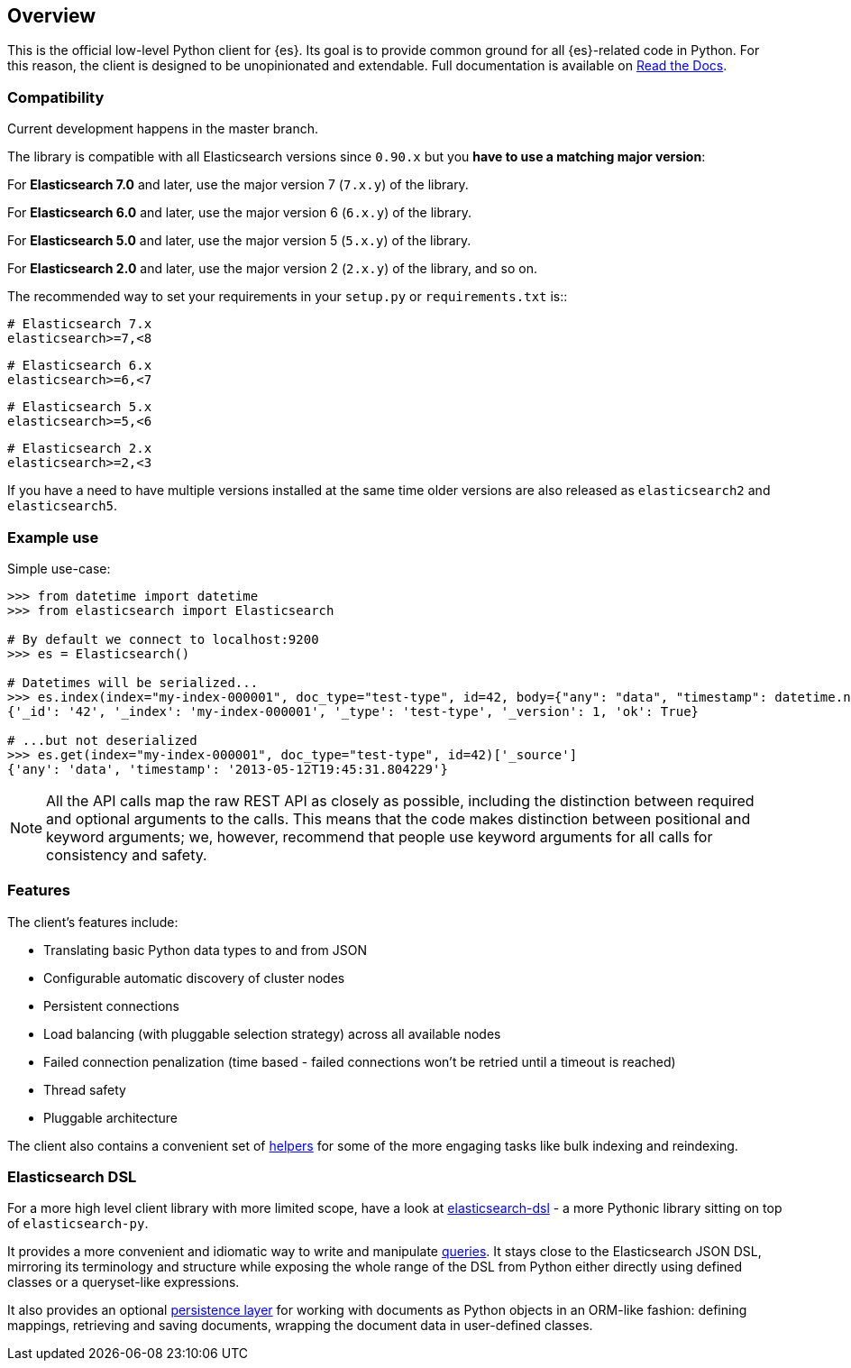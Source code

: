 [[overview]]
== Overview

This is the official low-level Python client for {es}. Its goal is to provide 
common ground for all {es}-related code in Python. For this reason, the client 
is designed to be unopinionated and extendable. Full documentation is available 
on https://elasticsearch-py.readthedocs.io[Read the Docs].


[discrete]
=== Compatibility

Current development happens in the master branch.

The library is compatible with all Elasticsearch versions since `0.90.x` but you
**have to use a matching major version**:

For **Elasticsearch 7.0** and later, use the major version 7 (`7.x.y`) of the
library.

For **Elasticsearch 6.0** and later, use the major version 6 (`6.x.y`) of the
library.

For **Elasticsearch 5.0** and later, use the major version 5 (`5.x.y`) of the
library.

For **Elasticsearch 2.0** and later, use the major version 2 (`2.x.y`) of the
library, and so on.

The recommended way to set your requirements in your `setup.py` or
`requirements.txt` is::

    # Elasticsearch 7.x
    elasticsearch>=7,<8

    # Elasticsearch 6.x
    elasticsearch>=6,<7

    # Elasticsearch 5.x
    elasticsearch>=5,<6

    # Elasticsearch 2.x
    elasticsearch>=2,<3

If you have a need to have multiple versions installed at the same time older
versions are also released as `elasticsearch2` and `elasticsearch5`.


[discrete]
=== Example use

Simple use-case:

[source,python]
------------------------------------
>>> from datetime import datetime
>>> from elasticsearch import Elasticsearch

# By default we connect to localhost:9200
>>> es = Elasticsearch()

# Datetimes will be serialized...
>>> es.index(index="my-index-000001", doc_type="test-type", id=42, body={"any": "data", "timestamp": datetime.now()})
{'_id': '42', '_index': 'my-index-000001', '_type': 'test-type', '_version': 1, 'ok': True}

# ...but not deserialized
>>> es.get(index="my-index-000001", doc_type="test-type", id=42)['_source']
{'any': 'data', 'timestamp': '2013-05-12T19:45:31.804229'}
------------------------------------

[NOTE]
All the API calls map the raw REST API as closely as possible, including
the distinction between required and optional arguments to the calls. This
means that the code makes distinction between positional and keyword arguments;
we, however, recommend that people use keyword arguments for all calls for
consistency and safety.


[discrete]
=== Features

The client's features include:

* Translating basic Python data types to and from JSON

* Configurable automatic discovery of cluster nodes

* Persistent connections

* Load balancing (with pluggable selection strategy) across all available nodes

* Failed connection penalization (time based - failed connections won't be
  retried until a timeout is reached)

* Thread safety

* Pluggable architecture

The client also contains a convenient set of
https://elasticsearch-py.readthedocs.org/en/master/helpers.html[helpers] for
some of the more engaging tasks like bulk indexing and reindexing.


[discrete]
=== Elasticsearch DSL

For a more high level client library with more limited scope, have a look at
https://elasticsearch-dsl.readthedocs.org/[elasticsearch-dsl] - a more Pythonic library
sitting on top of `elasticsearch-py`.

It provides a more convenient and idiomatic way to write and manipulate
https://elasticsearch-dsl.readthedocs.org/en/latest/search_dsl.html[queries]. It
stays close to the Elasticsearch JSON DSL, mirroring its terminology and
structure while exposing the whole range of the DSL from Python either directly
using defined classes or a queryset-like expressions.

It also provides an optional
https://elasticsearch-dsl.readthedocs.org/en/latest/persistence.html#doctype[persistence
layer] for working with documents as Python objects in an ORM-like fashion:
defining mappings, retrieving and saving documents, wrapping the document data
in user-defined classes.
